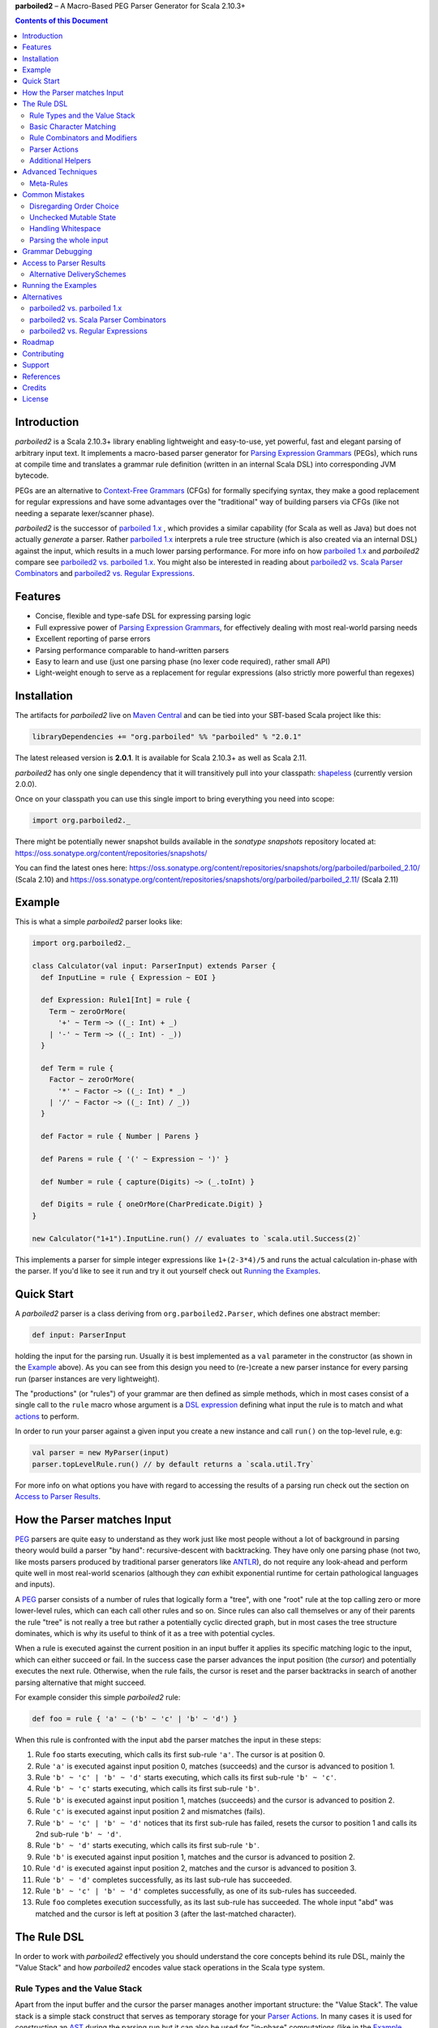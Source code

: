 **parboiled2**  |--| A Macro-Based PEG Parser Generator for Scala 2.10.3+

.. contents:: Contents of this Document


Introduction
============

.. image:: https://badges.gitter.im/Join%20Chat.svg
   :alt: Join the chat at https://gitter.im/sirthias/parboiled2
   :target: https://gitter.im/sirthias/parboiled2?utm_source=badge&utm_medium=badge&utm_campaign=pr-badge&utm_content=badge

*parboiled2* is a Scala 2.10.3+ library enabling lightweight and easy-to-use, yet powerful, fast and elegant parsing of
arbitrary input text. It implements a macro-based parser generator for `Parsing Expression Grammars`_ (PEGs), which
runs at compile time and translates a grammar rule definition (written in an internal Scala DSL) into corresponding JVM
bytecode.

PEGs are an alternative to `Context-Free Grammars`_ (CFGs) for formally specifying syntax, they make a good replacement
for regular expressions and have some advantages over the "traditional" way of building parsers via CFGs (like not
needing a separate lexer/scanner phase).

*parboiled2* is the successor of `parboiled 1.x`_ , which provides a similar capability (for Scala as well as Java) but
does not actually *generate* a parser. Rather `parboiled 1.x`_ interprets a rule tree structure (which is also created
via an internal DSL) against the input, which results in a much lower parsing performance.
For more info on how `parboiled 1.x`_ and *parboiled2* compare see `parboiled2 vs. parboiled 1.x`_.
You might also be interested in reading about `parboiled2 vs. Scala Parser Combinators`_ and
`parboiled2 vs. Regular Expressions`_.

.. _PEG:
.. _Parsing Expression Grammars: http://en.wikipedia.org/wiki/Parsing_expression_grammar
.. _Context-Free Grammars: http://en.wikipedia.org/wiki/Context-free_grammar
.. _parboiled 1.x: http://parboiled.org


Features
========

* Concise, flexible and type-safe DSL for expressing parsing logic
* Full expressive power of `Parsing Expression Grammars`_, for effectively dealing with most real-world parsing needs
* Excellent reporting of parse errors
* Parsing performance comparable to hand-written parsers
* Easy to learn and use (just one parsing phase (no lexer code required), rather small API)
* Light-weight enough to serve as a replacement for regular expressions (also strictly more powerful than regexes)


Installation
============

The artifacts for *parboiled2* live on `Maven Central`_ and can be tied into your SBT-based Scala project like this:

.. code:: Scala

    libraryDependencies += "org.parboiled" %% "parboiled" % "2.0.1"

The latest released version is **2.0.1**. It is available for Scala 2.10.3+ as well as Scala 2.11.

*parboiled2* has only one single dependency that it will transitively pull into your classpath: shapeless_
(currently version 2.0.0).

Once on your classpath you can use this single import to bring everything you need into scope:

.. code:: Scala

    import org.parboiled2._

There might be potentially newer snapshot builds available in the *sonatype snapshots* repository located at:
https://oss.sonatype.org/content/repositories/snapshots/

You can find the latest ones here:
https://oss.sonatype.org/content/repositories/snapshots/org/parboiled/parboiled_2.10/ (Scala 2.10) and
https://oss.sonatype.org/content/repositories/snapshots/org/parboiled/parboiled_2.11/ (Scala 2.11)

.. _Maven Central: http://search.maven.org/
.. _shapeless: https://github.com/milessabin/shapeless


Example
=======

This is what a simple *parboiled2* parser looks like:

.. code:: Scala

    import org.parboiled2._

    class Calculator(val input: ParserInput) extends Parser {
      def InputLine = rule { Expression ~ EOI }

      def Expression: Rule1[Int] = rule {
        Term ~ zeroOrMore(
          '+' ~ Term ~> ((_: Int) + _)
        | '-' ~ Term ~> ((_: Int) - _))
      }

      def Term = rule {
        Factor ~ zeroOrMore(
          '*' ~ Factor ~> ((_: Int) * _)
        | '/' ~ Factor ~> ((_: Int) / _))
      }

      def Factor = rule { Number | Parens }

      def Parens = rule { '(' ~ Expression ~ ')' }

      def Number = rule { capture(Digits) ~> (_.toInt) }

      def Digits = rule { oneOrMore(CharPredicate.Digit) }
    }

    new Calculator("1+1").InputLine.run() // evaluates to `scala.util.Success(2)`

This implements a parser for simple integer expressions like ``1+(2-3*4)/5`` and runs the actual calculation in-phase
with the parser. If you'd like to see it run and try it out yourself check out `Running the Examples`_.


Quick Start
===========

A *parboiled2* parser is a class deriving from ``org.parboiled2.Parser``, which defines one abstract member:

.. code:: Scala

    def input: ParserInput

holding the input for the parsing run. Usually it is best implemented as a ``val`` parameter in the constructor
(as shown in the Example_ above). As you can see from this design you need to (re-)create a new parser instance for
every parsing run (parser instances are very lightweight).

The "productions" (or "rules") of your grammar are then defined as simple methods, which in most cases consist of a
single call to the ``rule`` macro whose argument is a `DSL expression`_ defining what input the rule is to match and
what actions_ to perform.

In order to run your parser against a given input you create a new instance and call ``run()`` on the top-level rule,
e.g:

.. code:: Scala

    val parser = new MyParser(input)
    parser.topLevelRule.run() // by default returns a `scala.util.Try`

For more info on what options you have with regard to accessing the results of a parsing run check out the section
on `Access to Parser Results`_.

.. _DSL expression: `The Rule DSL`_
.. _actions: `Parser Actions`_


How the Parser matches Input
============================

PEG_ parsers are quite easy to understand as they work just like most people without a lot of background in parsing
theory would build a parser "by hand": recursive-descent with backtracking. They have only one parsing phase (not two,
like mosts parsers produced by traditional parser generators like ANTLR_), do not require any look-ahead and perform
quite well in most real-world scenarios (although they *can* exhibit exponential runtime for certain pathological
languages and inputs).

A PEG_ parser consists of a number of rules that logically form a "tree", with one "root" rule at the top calling zero
or more lower-level rules, which can each call other rules and so on. Since rules can also call themselves or any of
their parents the rule "tree" is not really a tree but rather a potentially cyclic directed graph, but in most cases the
tree structure dominates, which is why its useful to think of it as a tree with potential cycles.

When a rule is executed against the current position in an input buffer it applies its specific matching logic to the
input, which can either succeed or fail. In the success case the parser advances the input position (the *cursor*) and
potentially executes the next rule. Otherwise, when the rule fails, the cursor is reset and the parser backtracks in
search of another parsing alternative that might succeed.

For example consider this simple *parboiled2* rule:

.. code:: Scala

    def foo = rule { 'a' ~ ('b' ~ 'c' | 'b' ~ 'd') }

When this rule is confronted with the input ``abd`` the parser matches the input in these steps:

1. Rule ``foo`` starts executing, which calls its first sub-rule ``'a'``. The cursor is at position 0.
2. Rule ``'a'`` is executed against input position 0, matches (succeeds) and the cursor is advanced to position 1.
3. Rule ``'b' ~ 'c' | 'b' ~ 'd'`` starts executing, which calls its first sub-rule ``'b' ~ 'c'``.
4. Rule ``'b' ~ 'c'`` starts executing, which calls its first sub-rule ``'b'``.
5. Rule ``'b'`` is executed against input position 1, matches (succeeds) and the cursor is advanced to position 2.
6. Rule ``'c'`` is executed against input position 2 and mismatches (fails).
7. Rule ``'b' ~ 'c' | 'b' ~ 'd'`` notices that its first sub-rule has failed, resets the cursor to position 1 and
   calls its 2nd sub-rule ``'b' ~ 'd'``.
8. Rule ``'b' ~ 'd'`` starts executing, which calls its first sub-rule ``'b'``.
9. Rule ``'b'`` is executed against input position 1, matches and the cursor is advanced to position 2.
10. Rule ``'d'`` is executed against input position 2, matches and the cursor is advanced to position 3.
11. Rule ``'b' ~ 'd'`` completes successfully, as its last sub-rule has succeeded.
12. Rule ``'b' ~ 'c' | 'b' ~ 'd'`` completes successfully, as one of its sub-rules has succeeded.
13. Rule ``foo`` completes execution successfully, as its last sub-rule has succeeded.
    The whole input "abd" was matched and the cursor is left at position 3 (after the last-matched character).

.. _ANTLR: http://www.antlr.org/


The Rule DSL
============

In order to work with *parboiled2* effectively you should understand the core concepts behind its rule DSL, mainly
the "Value Stack" and how *parboiled2* encodes value stack operations in the Scala type system.


Rule Types and the Value Stack
------------------------------

Apart from the input buffer and the cursor the parser manages another important structure: the "Value Stack".
The value stack is a simple stack construct that serves as temporary storage for your `Parser Actions`_. In many cases
it is used for constructing an AST_ during the parsing run but it can also be used for "in-phase" computations
(like in the Example_ above) or for any other purpose.

When a rule of a *parboiled2* parser executes it performs any combination of the following three things:

- match input, i.e. advance the input cursor
- operate on the value stack, i.e. pop values off and/or push values to the value stack
- perform side-effects

Matching input is done by calling `Basic Character Matching`_ rules, which do nothing but match input and advance
the cursor. Value stack operations (and other potential side-effects) are performed by `Parser Actions`_.

It is important to understand that rules in *parboiled2* (i.e. the rule methods in your parser class) do not directly
return some custom value as a method result. Instead, all their consuming and producing values happens as side-effects
to the value stack. Thereby the way that a rule interacts with value stack is encoded in the rule's type.

This is the general definition of a *parboiled2* rule:

.. code:: Scala

    class Rule[-I <: HList, +O <: HList]

This can look scary at first but is really quite simple. An ``HList`` is defined by shapeless_ and is essentially a type
of list whose element number and element types are statically known at compile time. The ``I`` type parameter on
``Rule`` encodes what values (the number and types) the rule pops off the value stack and the ``O`` type parameter
encodes what values (the number and types) the rule then pushes onto the value stack.

Luckily, in most cases, you won't have to work with these types directly as they can either be inferred or you can use
one of these predefined aliases:

.. code:: Scala

    type Rule0 = RuleN[HNil]
    type Rule1[T] = RuleN[T :: HNil]
    type Rule2[A, B] = RuleN[A :: B :: HNil]
    type RuleN[L <: HList] = Rule[HNil, L]
    type PopRule[L <: HList] = Rule[L, HNil]

Here is what these type aliases denote:

Rule0
    A rule that neither pops off nor pushes to the value stack, i.e. has no effect on the value stack whatsoever.
    All `Basic Character Matching`_ rules are of this type.

Rule1[T]
    Pushes exactly one value of type ``T`` onto the value stack. After ``Rule0`` this is the second-most frequently
    used rule type.

Rule2[A, B]
    Pushes exactly two values of types ``A`` and ``B`` onto the value stack.

RuleN[L <: HList]
    Pushes a number of values onto the value stack, which correspond to the given ``L <: HList`` type parameter.

PopRule[L <: HList]
    Pops a number of values off the value stack (corresponding to the given ``L <: HList`` type parameter) and does
    not produce any new value itself.

The rule DSL makes sure that the rule types are properly assembled and carried through your rule structure as you
combine `Basic Character Matching`_  with `Rule Combinators and Modifiers`_ and `Parser Actions`_, so
as long as you don't write any logic that circumvents the value stack your parser will be completely type-safe and
the compiler will be able to catch you if you make mistakes by combining rules in an unsound way.

.. _AST: http://en.wikipedia.org/wiki/Abstract_syntax_tree


Basic Character Matching
------------------------

The following basic character matching rules are the only way to cause the parser to match actual input and
"make progress". They are the "atomic" elements of the rule DSL which are then used by the
`Rule Combinators and Modifiers`_ to form higher-level rules.

----

implicit def ch(c: Char): Rule0
    ``Char`` values can be directly used in the rule DSL and match themselves. There is one notable case where you will
    have to use the explicit ``ch`` wrapper: You cannot use the ``|`` operator directly on chars as it denotes the
    built-in Scala binary "or" operator defined on numeric types (``Char`` is an unsigned 16-bit integer).
    So rather than saying ``'a' | 'b'`` you will have to say ``ch('a') | 'b'``.

----

implicit def str(s: String): Rule0
    ``String`` values can be directly used in the rule DSL and match themselves.

----

implicit def predicate(p: CharPredicate): Rule0
    You can use ``org.parboiled2.CharPredicate`` values directly in the rule DSL. ``CharPredicate`` is an efficient
    implementation of character sets and already comes with a number pre-defined character classes like
    ``CharPredicate.Digit`` or ``CharPredicate.LowerHexLetter``.

----

implicit def valueMap[T](m: Map[String, T]): R
    Values of type ``Map[String, T]`` can be directly used in the rule DSL and match any of the given map's keys and
    push the respective value upon a successful match. The resulting rule type depends on ``T``:

    =================== =========================================
    ``T``               ``R``
    =================== =========================================
    ``Unit``            ``Rule0``
    ``L <: HList``      ``RuleN[L]`` (pushes all values of ``L``)
    ``T`` (otherwise)   ``Rule1[T]`` (pushes only one value)
    =================== =========================================

----

def anyOf(chars: String): Rule0
    This constructs a ``Rule0`` which matches any of the given strings characters.

----

def noneOf(chars: String): Rule0
    This constructs a ``Rule0`` which matches any single character except the ones in the given string and except EOI.

----

def ignoreCase(c: Char): Rule0
    Matches the given single character case insensitively.
    Note: **The given character must be specified in lower-case!** This requirement is currently NOT enforced!

----

def ignoreCase(s: String): Rule0
    Matches the given string of characters case insensitively.
    Note: **The given string must be specified in all lower-case!** This requirement is currently NOT enforced!

----

def ANY: Rule0
    Matches any character except *EOI* (end-of-input).

----

def EOI: Char
    The *EOI* (end-of-input) character, which is a virtual character that the parser "appends" after the last
    character of the actual input.

----

def MATCH: Rule0
    Matches no character (i.e. doesn't cause the parser to make any progress) but succeeds always. It's the "empty"
    rule that is mostly used as a neutral element in rule composition.

----

def MISMATCH[I <: HList, O <: HList]: Rule[I, O]
    A rule that always fails. Fits any rule signature.

----

def MISMATCH0: Rule0
    Same as ``MISMATCH`` but with a clearly defined type. Use it (rather then ``MISMATCH``) if the call site doesn't
    clearly "dictate" a certain rule type and using ``MISMATCH`` therefore gives you a compiler error.


Rule Combinators and Modifiers
------------------------------

Rules can be freely combined/modified with these operations:

----

a ~ b
    Two rules ``a`` and ``b`` can be combined with the ``~`` operator resulting in a rule that only matches if first
    ``a`` matches and then ``b`` matches. The computation of the resulting rule type is somewhat involved.
    Here is an illustration (using an abbreviated HList notation):

    ====================== ==================== =========================
    a                      b                    a ~ b
    ====================== ==================== =========================
    ``Rule[, A]``          ``Rule[, B]``        ``Rule[, A:B]``
    ``Rule[A:B:C, D:E:F]`` ``Rule[F, G:H]``     ``Rule[A:B:C, D:E:G:H]``
    ``Rule[A, B:C]``       ``Rule[D:B:C, E:F]`` ``Rule[D:A, E:F]``
    ``Rule[A, B:C]``       ``Rule[D:C, E:F]``   Illegal if ``D`` != ``B``
    ====================== ==================== =========================

----

a | b
    Two rules ``a`` and ``b`` can be combined with the ``|`` operator to form an "ordered choice" in PEG_ speak.
    The resulting rule tries to match ``a`` and succeeds if this succeeds. Otherwise the parser is reset and ``b``
    is tried. This operator can only be used on compatible rules.

----

&(a)
    Creates a "positive syntactic predicate", i.e. a rule that tests if the underlying rule matches but doesn't cause
    the parser to make any progress (i.e. match any input) itself. Also, all effects that the underlying rule might
    have had on the value stack are cleared out, the resulting rule type is therefore always ``Rule0``,
    independently of the type of the underlying rule.

----

!a
    Creates a "negative syntactic predicate", i.e. a rule that matches only if the underlying one mismatches and vice
    versa. A syntactic predicate doesn't cause the parser to make any progress (i.e. match any input) and also clears
    out all effects that the underlying rule might have had on the value stack. The resulting rule type is therefore
    always ``Rule0``, independently of the type of the underlying rule.

----

optional(a)
    Runs its inner rule and succeeds even if the inner rule doesn't. The resulting rule type depends on the type
    of the inner rule:

    =================== =======================
    Type of ``a``       Type of ``optional(a)``
    =================== =======================
    ``Rule0``           ``Rule0``
    ``Rule1[T]``        ``Rule1[Option[T]]``
    ``Rule[I, O <: I]`` ``Rule[I, O]``
    =================== =======================

    The last case is a so-called "reduction rule", which leaves the value stack unchanged on a type level.
    This is an example of a reduction rule wrapped with ``optional``:

    .. code:: Scala

        capture(CharPredicate.Digit) ~ optional(ch('h') ~> ((s: String) => s + "hex"))

    The inner rule of ``optional`` here has type ``Rule[String :: HNil, String :: HNil]``, i.e. it pops one ``String``
    off the stack and pushes another one onto it, which means that the number of elements on the value stack as well as
    their types remain the same, even though the actual values might have changed.

----

zeroOrMore(a)
    Runs its inner rule until it fails, always succeeds. The resulting rule type depends on the type of the inner rule:

    =================== =======================
    Type of ``a``       Type of ``zeroOrMore(a)``
    =================== =======================
    ``Rule0``           ``Rule0``
    ``Rule1[T]``        ``Rule1[Seq[T]]``
    ``Rule[I, O <: I]`` ``Rule[I, O]``
    =================== =======================

    The last case is a so-called "reduction rule", which leaves the value stack unchanged on a type level.
    This is an example of a reduction rule wrapped with ``zeroOrMore``:

    .. code:: Scala

        (factor :Rule1[Int]) ~ zeroOrMore('*' ~ factor ~> ((a: Int, b) => a * b))

    The inner rule of ``zeroOrMore`` here has type ``Rule[Int :: HNil, Int :: HNil]``, i.e. it pops one ``Int``
    off the stack and pushes another one onto it, which means that the number of elements on the value stack as well as
    their types remain the same, even though the actual values might have changed.

----

oneOrMore(a)
    Runs its inner rule until it fails, succeeds if its inner rule succeeded at least once.
    The resulting rule type depends on the type of the inner rule:

    =================== =======================
    Type of ``a``       Type of ``oneOrMore(a)``
    =================== =======================
    ``Rule0``           ``Rule0``
    ``Rule1[T]``        ``Rule1[Seq[T]]``
    ``Rule[I, O <: I]`` ``Rule[I, O]``
    =================== =======================

    The last case is a so-called "reduction rule", which leaves the value stack unchanged on a type level.
    This is an example of a reduction rule wrapped with ``oneOrMore``:

    .. code:: Scala

        (factor :Rule1[Int]) ~ oneOrMore('*' ~ factor ~> ((a: Int, b) => a * b))

    The inner rule of ``oneOrMore`` here has type ``Rule[Int :: HNil, Int :: HNil]``, i.e. it pops one ``Int``
    off the stack and pushes another one onto it, which means that the number of elements on the value stack as well as
    their types remain the same, even though the actual values might have changed.

----

xxx.times(a)
    Repeats a rule a given number of times. ``xxx`` can be either a positive ``Int`` value or a range ``(<x> to <y>)``
    whereby both ``<x>`` and ``<y>`` are positive ``Int`` values.
    The resulting rule type depends on the type of the inner rule:

    =================== =======================
    Type of ``a``       Type of ``xxx.times(a)``
    =================== =======================
    ``Rule0``           ``Rule0``
    ``Rule1[T]``        ``Rule1[Seq[T]]``
    ``Rule[I, O <: I]`` ``Rule[I, O]``
    =================== =======================

    The last case is a so-called "reduction rule", which leaves the value stack unchanged on a type level.
    This is an example of a reduction rule wrapped with ``oneOrMore``:

    .. code:: Scala

        (factor :Rule1[Int]) ~ (1 to 5).times('*' ~ factor ~> ((a: Int, b) => a * b))

    The inner rule here has type ``Rule[Int :: HNil, Int :: HNil]``, i.e. it pops one ``Int`` off the stack and pushes
    another one onto it, which means that the number of elements on the value stack as well as their types remain the
    same, even though the actual values might have changed.

----

a.separatedBy(separator: Rule0)
    You can use ``a.separatedBy(b)`` to create a rule with efficient and automatic support for element separators if
    ``a`` is a rule produced by the ``zeroOrMore``, ``oneOrMore`` or ``xxx.times`` modifier and ``b`` is a ``Rule0``.
    The resulting rule has the same type as ``a`` but expects the individual repetition elements to be separated by
    a successful match of the ``separator`` rule.


Parser Actions
--------------

The `Basic Character Matching`_  rules and the `Rule Combinators and Modifiers`_ allow you to build *recognizers* for
potentially complex languages, but usually your parser is supposed to do more than simply determine whether a given
input conforms to the defined grammar. In order to run custom logic during parser execution, e.g. for creating custom
objects (like an AST_), you will have to add some "actions" to your rules.

----

push(value)
    ``push(value)`` creates a rule that matches no input (but always succeeds, as a rule) and pushes the given value
    onto the value stack. Its rule type depends on the given value:

    ================= =============================================
    Type of ``value`` Type of ``push(value)``
    ================= =============================================
    ``Unit``          ``Rule0`` (identical to ``run`` in this case)
    ``L <: HList``    ``RuleN[L]`` (pushes all values of ``L``)
    ``T`` (otherwise) ``Rule1[T]`` (pushes only one value)
    ================= =============================================

    Also note that, due to the macro expansion the *parboiled2* rule DSL is based on, the given value expression behaves
    like a call-by-name parameter even though it is not marked as one! This means that the argument expression to
    ``push`` is (re-)evaluated for every rule execution.

----

capture(a)
    Wrapping a rule ``a`` with ``capture`` turns that rule into one that pushes an additional ``String`` instance onto
    the value stack (in addition to all values that ``a`` already pushes itself): the input text matched by ``a``.

    For example ``capture(oneOrMore(CharPredicate.Digit))`` has type ``Rule1[String]`` and pushes one value onto the
    value stack: the string of digit characters matched by ``oneOrMore(CharPredicate.Digit)``.

    Another example: ``capture("foo" ~ push(42))`` has type ``Rule2[Int, String]`` and will match input "foo". After
    successful execution the value stack will have the String ``"foo"`` as its top element and ``42`` underneath.

----

test(condition: Boolean): Rule0
    ``test`` implements "semantic predicates". It creates a rule that matches no input and succeeds only if the given
    condition expression evaluates to true. Note that, due to the macro expansion the *parboiled2* rule DSL is based on,
    the given argument behaves like a call-by-name parameter even though it is not marked as one!
    This means that the argument expression to ``test`` is (re-)evaluated for every rule execution, just as if ``test``
    would have been defined as ``def test(condition: => Boolean): Rule0``.

----

a ~> (...)
    The ``~>`` operator is the "action operator" and as such the most frequently used way to add custom logic to a rule.
    It can be applied to any rule and appends action logic to it. The argument to ``~>`` is always a function, what
    functions are allowed and what the resulting rule type is depends on the type of ``a``.

    The basic idea is that the input of the function is popped of the value stack and the result of the function is
    pushed back onto it. In its basic form the ``~>`` operator therefore transforms the top elements of the value stack
    into some other object(s).

    Let's look at some examples:

    .. code:: Scala

        (foo: Rule1[Int]) ~> (i => i * 2)

    This results in a ``Rule1[Int]`` which multiplies the "output" of rule ``foo`` by 2.

    .. code:: Scala

        (foo: Rule2[Int, String]) ~> ((i, s) => s + i.toString)

    This results in a ``Rule1[String]`` which combines the two "outputs" of rule ``foo`` (an ``Int`` and a ``String``)
    into one single ``String``.

    .. code:: Scala

        (foo: Rule2[Int, String]) ~> (_.toDouble)

    This results in a ``Rule2[Int, Double]``. As you can see the function argument to ``~>`` doesn't always have to
    "take" the complete output of the rule its applied to. It can also take fewer or even more elements. Its parameters
    are simply matched left to right against the top of the value stack (the right-most parameter matching the top-level
    element).

    .. code:: Scala

        (foo: Rule1[String]) ~> ((i :Int, s) => s + i.toString)

    This results in a ``Rule[Int :: HNil, String :: HNil]``, i.e. a rule that pops one ``Int`` value off the stack and
    replaces it with a ``String``. Note that, while the parameter types to the action function can be inferred if they
    can be matched against an "output" of the underlying rule, this is not the case for parameters that don't directly
    correspond to an underlying output. In these cases you need to add an explicit type annotation to the respective
    action function parameter(s).

    If an action function returns ``Unit`` it doesn't push anything on the stack. So this rule

    .. code:: Scala

        (foo: Rule1[String]) ~> (println(_))

    has type ``Rule0``.

    Also, an action function can also be a ``Function0``, i.e. a function without any parameters:

    .. code:: Scala

        (foo: Rule1[String]) ~> (() => 42)

    This rule has type ``Rule2[String, Int]`` and is equivalent to this:

    .. code:: Scala

        (foo: Rule1[String]) ~ push(42)

    An action function can also produce more than one output by returning an ``HList`` instance:

    .. code:: Scala

        (foo: Rule1[String]) ~> (s => s.toInt :: 3.14 :: HNil)

    This has type ``Rule2[Int, Double]``.

    One more very useful feature is special support for case class instance creation:

    .. code:: Scala

        case class Person(name: String, age: Int)

        (foo: Rule2[String, Int]) ~> Person

    This has type ``Rule1[Person]``. The top elements of the value stack are popped off and replaced by an instance
    of the case class if they match in number, order and types to the case class members. This is great for building
    AST_-like structures! Check out the Calculator2__ example to see this form in action.

    Note that there is one quirk: For some reason this notation stops working if you explicitly define a companion
    object for your case class. You'll have to write ``~> (Person(_, _))`` instead.

    __ https://github.com/sirthias/parboiled2/blob/master/examples/src/main/scala/org/parboiled2/examples/Calculator2.scala

    And finally, there is one more very powerful action type: the action function can itself return a rule!
    If an action returns a rule this rule is immediately executed after the action application just as if it
    had been concatenated to the underlying rule with the ``~`` operator. You can therefore do things like

    .. code:: Scala

        (foo: Rule1[Int]) ~> (i => test(i % 2 == 0) ~ push(i))

    which is a ``Rule1[Int]`` that only produces even integers and fails for all others. Or, somewhat unusual
    but still perfectly legal:

    .. code:: Scala

        capture("x") ~> (str(_))

    which is a ``Rule0`` that is identical to ``'x' ~ 'x'``.

----

run(expression)
    ``run`` is the most versatile parser action. It can have several shapes, depending on the type of its argument
    expression. If the argument expression evaluates to

    - a rule (i.e. has type ``R <: Rule[_, _]``) the result type of ``run`` is this rule's type (i.e. ``R``) and the
      produced rule is immediately executed.

    - a function with 1 to 5 parameters these parameters are mapped against the top of the value stack, popped
      and the function executed. Thereby the function behaves just like an action function for the ``~>`` operator,
      i.e. if it produces a ``Unit`` value this result is simply dropped. ``HList`` results are pushed onto the value
      stack (all their elements individually), rule results are immediately executed and other result values are pushed
      onto the value stack as a single element.
      The difference between using ``run`` and attaching an action function with the ``~>`` operator is that in the
      latter case the compiler can usually infer the types of the function parameters (if they map to "output" values
      of the base rule) while with ``run`` you *always* have to explicitly attach type annotation to the function
      parameters.

    - a function with one ``HList`` parameter the behavior is similar to the previous case with the difference that the
      elements of this parameter ``HList`` are mapped against the value stack top. This allows for consumption of an
      arbitrary number of value stack elements (Note: This feature of ``run`` is not yet currently implemented.)

    - any other value the result type of ``run`` is an always succeeding ``Rule0``. Since in this case it doesn't
      interact with the value stack and doesn't match any input all it can do is perform "unchecked" side effects.
      Note that by using ``run`` in this way you are leaving the "safety-net" that the value stack and the rule type
      system gives you! Make sure you understand what you are doing before using these kinds of ``run`` actions!

    Also note that, due to the macro expansion the *parboiled2* rule DSL is based on, the given block behaves like a
    call-by-name parameter even though it is not marked as one! This means that the argument expression to ``run`` is
    (re-)evaluated for every rule execution.

----

runSubParser(f: ParserInput ⇒ Rule[I, O]): Rule[I, O]
    This action allows creation of a sub parser and running of one of its rules as part of the current parsing process.
    The subparser will start parsing at the current input position and the outer parser (the one calling
    ``runSubParser``) will continue where the sub-parser stopped.

----

There are a few more members of the ``Parser`` class that are useful for writing efficient action logic:

def cursor: Int
    The index of the next (yet unmatched) input character.
    Note: Might be equal to ``input.length`` if the cursor is currently behind the last input character!

def cursorChar: Char
    The next (yet unmatched) input character, i.e. the one at the ``cursor`` index.
    Identical to ``if (cursor < input.length) input.charAt(cursor) else EOI`` but more efficient.

def lastChar: Char
    Returns the last character that was matched, i.e. the one at index ``cursor - 1`` and as such is equivalent
    to ``charAt(-1)``. Note that for performance optimization this method does *not* do a range check, i.e. depending on
    the ``ParserInput`` implementation you might get an exception when calling this method before any character was
    matched by the parser.

def charAt(offset: Int): Char
    Returns the character at the input index with the given delta to the cursor and as such is equivalent to
    ``input.charAt(cursor + offset)``. Note that for performance optimization this method does *not* do a range check,
    i.e. depending on the ``ParserInput`` implementation you might get an exception if the computed index is out of
    bounds.

def charAtRC(offset: Int): Char
    Same as ``charAt`` but range-checked. Returns the input character at the index with the given offset from the
    cursor. If this index is out of range the method returns ``EOI``.

You can use these to write efficient character-level logic like this:

.. code:: Scala

    def hexDigit: Rule1[Int] = rule {
      CharPredicate.HexAlpha ~ push(CharUtils.hexValue(lastChar))
    }


Additional Helpers
------------------

Base64Parsing
    For parsing RFC2045_ (Base64) encoded strings *parboiled* provides the ``Base64Parsing`` trait which you can
    mix into your ``Parser`` class. See `its source`_ for more info on what exactly it provides.
    *parboiled* also comes with the ``org.parboiled2.util.Base64`` class which provides an efficient Base64
    encoder/decoder for the standard as well as custom alphabets.

.. _RFC2045: http://tools.ietf.org/html/rfc2045#section-6.8
.. _its source: https://github.com/sirthias/parboiled2/blob/v2.0.0-RC1/parboiled/src/main/scala/org/parboiled2/Base64Parsing.scala

----

DynamicRuleDispatch
    Sometimes an application cannot fully specify at compile-time which of a given set of rules is to be called at
    runtime. For example, a parser for parsing HTTP header values might need to select the right parser rule for a
    header name that is only known once the HTTP request has actually been read from the network.
    To prevent you from having to write a large (and not really efficient) ``match`` against the header name for
    separating out all the possible cases *parboiled* provides the ``DynamicRuleDispatch`` facility.
    Check out `its test`_ for more info on how to use it.

.. _its test: https://github.com/sirthias/parboiled2/blob/v2.0.0-RC1/parboiled/src/test/scala/org/parboiled2/DynamicRuleDispatchSpec.scala

----

StringBuilding
    For certain high-performance use-cases it is sometimes better to construct Strings that the parser is to
    produce/extract from the input in a char-by-char fashion. To support you in doing this *parboiled* provides
    the ``StringBuilding`` trait which you can mix into your ``Parser`` class.
    It provides convenient access to a **single** and **mutable** ``StringBuilder`` instance.
    As such it operates outside of the value stack and therefore without the full "safety net" that parboiled's
    DSL otherwise gives you. If you don't understand what this means you probably shouldn't be using
    the ``StringBuilding`` trait but resort to ``capture`` and ordinary parser actions instead.


Advanced Techniques
===================

Meta-Rules
----------

Sometimes you might find yourself in a situation where you'd like to DRY up your grammar definition by factoring out
common constructs from several rule definitions in a "meta-rule" that modifies/decorates other rules.
Essentially you'd like to write something like this (*illegal* code!):

.. code:: Scala

    def expression = rule { bracketed(ab) ~ bracketed(cd) }
    def ab = rule { "ab" }
    def cd = rule { "cd" }
    def bracketed(inner: Rule0) = rule { '[' ~ inner ~ ']' }

In this hypothetical example ``bracketed`` is a meta-rule which takes another rule as parameter and calls it from within
its own rule definition.

Unfortunately enabling a syntax such as the one shown above it not directly possible with *parboiled*.
When looking at how the parser generation in *parboiled* actually works the reason becomes clear.
*parboiled* "expands" the rule definition that is passed as argument to the ``rule`` macro into actual Scala code.
The rule methods themselves however remain what they are: instance methods on the parser class.
And since you cannot simply pass a method name as argument to another method the calls ``bracketed(ab)`` and
``bracketed(cd)`` from above don't compile.

However, there is a work-around which might be good enough for your meta-rule needs:

.. code:: Scala

    def expression = rule { bracketed(ab) ~ bracketed(cd) }
    val ab = () ⇒ rule { "ab" }
    val cd = () ⇒ rule { "cd" }
    def bracketed(inner: () ⇒ Rule0) = rule { '[' ~ inner() ~ ']' }

If you model the rules that you want to pass as arguments to other rules as ``Function0`` instances you *can* pass
them around. Assigning those function instances to ``val`` members avoids re-allocation during *every* execution of
the ``expression`` rule which would come with a potentially significant performance cost.


Common Mistakes
===============

Disregarding Order Choice
-------------------------

There is one mistake that new users frequently make when starting out with writing PEG_ grammars: disregarding the
"ordered choice" logic of the ``|`` operator. This operator always tries all alternatives *in the order that they were
defined* and picks the first match.

As a consequence earlier alternatives that are a prefix of later alternatives will always "shadow" the later ones, the
later ones will never be able to match!

For example in this simple rule

.. code:: Scala

    def foo = rule { "foo" | "foobar" }

"foobar" will never match. Reordering the alternatives to either "factor out" all common prefixes or putting the more
specific alternatives first are the canonical solutions.

If your parser is not behaving the way you expect it to watch out for this "wrong ordering" problem, which might be
not that easy to spot in more complicated rule structures.


Unchecked Mutable State
-----------------------

*parboiled2* parsers work with mutable state as a design choice for achieving good parsing performance. Matching input
and operating on the value stack happen as side-effects to rule execution and mutate the parser state.
However, as long as you confine yourself to the value stack and do not add parser actions that mutate custom parser
members the rule DSL will protect you from making mistakes.

It is important to understand that, in case of rule mismatch, the parser state (cursor and value stack) is reset to
what it was before the rule execution was started. However, if you write rules that have side-effects beyond matching
input and operating on the value stack than these side-effects *cannot* be automatically rolled-back!
This means that you will have to make sure that you action logic "cleans up after itself" in the case of rule mismatches
or is only used in locations where you know that rule execution can never fail.
These techniques are considered advanced and are not recommended for beginners.

The rule DSL is powerful enough to support even very complex parsing logic without the need to resort to custom mutable
state, we consider the addition of mutable members as an optimization that should be well justified.


Handling Whitespace
-------------------

One disadvantage of PEGs over lexer-based parser can be the handling of white space. In a "traditional" parser with a
separate lexer (scanner) phase this lexer can simply skip all white space and only generate tokens for the actual
parser to operate on. This can free the higher-level parser grammar from all white space treatment.

Since PEGs do not have a lexer but directly operate on the raw input they have to deal with white space in the grammar
itself. Language designers with little experience in PEGs can sometime be unsure of how to best handle white space in
their grammar.

The common and highly recommended pattern is to
**match white space always immediately after a terminal (a single character or string) but not in any other place**.
This helps with keeping your grammar rules properly structured and white space "taken care of" without it getting in the
way.

----

In order to reduce boilerplate in your grammar definition parboiled allows for cleanly factoring out whitespace matching
logic into a dedicated rule. By defining a custom implicit conversion from ``String`` to ``Rule0`` you can implicitly
match whitespace after a string terminal:

.. code:: Scala

    class FooParser(val input: ParserInput) extends Parser {
      implicit def wspStr(s: String): Rule0 = rule {
        str(s) ~ zeroOrMore(' ')
      }

      def foo = rule { "foobar" | "foo" } // implicitly matches trailing blanks
      def fooNoWSP = rule { str("foobar") | str("foo") } // doesn't match trailing blanks
    }

In this example all usages of a plain string literals in the parser rules will implicitly match trailing space characters.
In order to *not* apply the implicit whitespace matching in this case simply say ``str("foo")`` instead of just ``"foo"``.

Parsing the whole input
-----------------------

If you don't include ``EOI`` (the special end-of-input pseudo-character) in the root rule of your parser, it may not behave as you expected when it is given invalid input.

As an example, look at this parser for simple arithmetic expressions:

.. code:: Scala

    class MyParser(val input: ParserInput) extends Parser {
      def Expr: Rule1[Int] = rule { Sum }
      private def Sum = rule { 
        oneOrMore(Product).separatedBy(" + ") ~> ((products: Seq[Int]) => products.sum) 
      }
      private def Product = rule { 
        oneOrMore(Value).separatedBy(" * ") ~> ((values: Seq[Int]) => values.product) 
      }
      private def Value = rule { 
        Constant | ('(' ~ Sum ~ ')') 
      }
      private def Constant = rule { 
        capture(oneOrMore(Digit)) ~> ((digits: String) => digits.toInt) 
      }
    }
    
    new MyParser("1 + 2").Expr.run()  // Success(3)
    new MyParser("1 + (2").Expr.run()  // Success(1)

In the second run of the parser, we give it the invalid input ``1 + (2``. But instead of failing with a ``ParseError``, as you might expect, it successfully parses the ``1`` and ignores the rest of the input.

To fix this, you need to tell the parser to parse the entire input. You can do this by appending ``EOI`` to the root rule as follows:

.. code:: Scala

    def Expr: Rule1[Int] = rule { Sum ~ EOI }

Grammar Debugging
=================

TODO

(e.g., use ``parse.formatError(error, showTraces = true)``)


Access to Parser Results
========================

In order to run the top-level parser rule against a given input you create a new instance of your parser class and
call ``run()`` on it, e.g:

.. code:: Scala

    val parser = new MyParser(input)
    val result = parser.rootRule.run()

By default the type of ``result`` in this snippet will be a ``Try[T]`` whereby ``T`` depends on the type
of ``rootRule``:

================================= ==========================
Type of ``rootRule``              Type of ``rootRule.run()``
================================= ==========================
``Rule0``                         ``Try[Unit]``
``Rule1[T]``                      ``Try[T]``
``RuleN[L <: HList]`` (otherwise) ``Try[L]``
================================= ==========================

The contents of the value stack at the end of the ``rootRule`` execution constitute the result of the parsing run.
Note that ``run()`` is not available on rules that are not of type ``RuleN[L <: HList]``.

If the parser is not able to match the input successfully it creates an instance of class ``ParseError`` , which is
defined like this

.. code:: Scala

    case class ParseError(position: Position, charCount: Int, traces: Seq[RuleTrace]) extends RuntimeException

In such cases the ``Try`` is completed with a ``scala.util.Failure`` holding the ``ParseError``.
If other exceptions occur during the parsing run (e.g. because some parser action failed) these will also end up as
a ``Try`` failure.

*parboiled2* has quite powerful error reporting facilities, which should help you (and your users) to easily understand
why a particular input does not conform to the defined grammar and how this can be fixed.
The ``formatError`` method available on the ``Parser`` class is of great utility here, as it can "pretty print"
a parse error instance, to display something like this (excerpt from the ErrorReportingSpec_)::

    Invalid input 'x', expected 'f', Digit, hex or UpperAlpha (line 1, column 4):
    abcx
       ^

    4 rules mismatched at error location:
      targetRule / | / "fgh" / 'f'
      targetRule / | / Digit
      targetRule / | / hex
      targetRule / | / UpperAlpha


Alternative DeliverySchemes
---------------------------

Apart from delivering your parser results as a ``Try[T]`` *parboiled2* allows you to select another one of the
pre-defined ``Parser.DeliveryScheme`` alternatives, or even define your own. They differ in how they wrap the three
possible outcomes of a parsing run:

- parsing completed successfully, deliver a result of type ``T``
- parsing failed with a ``ParseError``
- parsing failed due to another exception

This table compares the built-in ``Parser.DeliveryScheme`` alternatives (the first one being the default):

=================================== ========================== ======= ========== ================
Import                              Type of ``rootRule.run()`` Success ParseError Other Exceptions
=================================== ========================== ======= ========== ================
import Parser.DeliveryScheme.Try    Try[T]                     Success Failure    Failure
import Parser.DeliveryScheme.Either Either[ParseError, T]      Right   Left       thrown
import Parser.DeliveryScheme.Throw  T                          T       thrown     thrown
=================================== ========================== ======= ========== ================

.. _ErrorReportingSpec: https://github.com/sirthias/parboiled2/blob/master/parboiled/src/test/scala/org/parboiled2/ErrorReportingSpec.scala


Running the Examples
====================

Follow these steps to run the example parsers defined here__ on your own machine:

1. Clone the *parboiled2* repository::

    git clone git://github.com/sirthias/parboiled2.git

2. Change into the base directory::

    cd parboiled2

3. Run SBT::

    sbt "project examples" run

__ https://github.com/sirthias/parboiled2/tree/master/examples/src/main/scala/org/parboiled2/examples


Alternatives
============

parboiled2 vs. parboiled 1.x
----------------------------

TODO

(about one order of magnitude faster, more powerful DSL, improved error reporting, fewer dependencies (more lightweight),
but Scala 2.10.3+ only, no error recovery (yet) and no Java version (ever))


parboiled2 vs. Scala Parser Combinators
---------------------------------------

TODO

(several hundred times (!) faster, better error reporting, more concise and elegant DSL, similarly powerful in terms of
language class capabilities, but Scala 2.10.3+ only, 2 added dependencies (parboiled2 + shapeless))

parboiled2 vs. Regular Expressions
----------------------------------

TODO

(much easier to read and maintain, more powerful (e.g. regexes do not support recursive structures), faster,
but Scala 2.10.3+ only, 2 added dependencies (parboiled2 + shapeless))


Roadmap
=======

TODO


Contributing
============

TODO


Support
=======

In most cases the `parboiled2 mailing list`__ is probably the best place for your needs with regard to
support, feedback and general discussion.

**Note:** Your first post after signup is going to be moderated (for spam protection), but we'll immediately
give you full posting privileges if your message doesn't unmask you as a spammer.

__ https://groups.google.com/forum/#!forum/parboiled-user


References
==========

TODO


Credits
=======

Much of *parboiled2* was developed by `Alexander Myltsev`__ during `GSoc 2013`__, a big thank you for his great work!

Also, without the `Macro Paradise`__ made available by `Eugene Burmako`__ *parboiled2* would probably still not be ready
and its codebase would look a lot more messy.


__ https://github.com/alexander-myltsev
__ http://www.google-melange.com/gsoc/homepage/google/gsoc2013
__ http://docs.scala-lang.org/overviews/macros/paradise.html
__ https://github.com/xeno-by


License
=======

*parboiled2* is released under the `Apache License 2.0`__

__ http://en.wikipedia.org/wiki/Apache_license

.. |--| unicode:: U+2013

